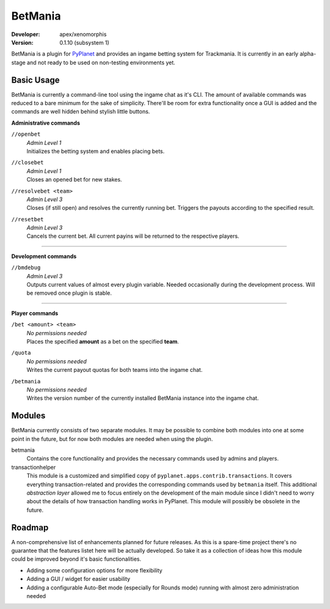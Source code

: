 ========
BetMania
========
:Developer: apex/xenomorphis
:Version: 0.1.10 (subsystem 1)

BetMania is a plugin for `PyPlanet <https://pypla.net/en/latest/index.html>`_ and provides an ingame betting system
for Trackmania. It is currently in an early alpha-stage and not ready to be used on non-testing environments yet.


Basic Usage
-----------
BetMania is currently a command-line tool using the ingame chat as it's CLI. The amount of available commands was
reduced to a bare minimum for the sake of simplicity. There'll be room for extra functionality once a GUI is added and
the commands are well hidden behind stylish little buttons.

**Administrative commands**

``//openbet``
    | *Admin Level 1*
    | Initializes the betting system and enables placing bets.

``//closebet``
    | *Admin Level 1*
    | Closes an opened bet for new stakes.

``//resolvebet <team>``
    | *Admin Level 3*
    | Closes (if still open) and resolves the currently running bet. Triggers the payouts according to the specified result.

``//resetbet``
    | *Admin Level 3*
    | Cancels the current bet. All current payins will be returned to the respective players.

--------

**Development commands**

``//bmdebug``
    | *Admin Level 3*
    | Outputs current values of almost every plugin variable. Needed occasionally during the development process. Will be removed once plugin is stable.

--------

**Player commands**

``/bet <amount> <team>``
    | *No permissions needed*
    | Places the specified **amount** as a bet on the specified **team**.

``/quota``
    | *No permissions needed*
    | Writes the current payout quotas for both teams into the ingame chat.

``/betmania``
    | *No permissions needed*
    | Writes the version number of the currently installed BetMania instance into the ingame chat.


Modules
-------
BetMania currently consists of two separate modules. It may be possible to combine both modules into one at some point
in the future, but for now both modules are needed when using the plugin.

betmania
    Contains the core functionality and provides the necessary commands used by admins and players.

transactionhelper
    This module is a customized and simplified copy of ``pyplanet.apps.contrib.transactions``. It covers everything
    transaction-related and provides the corresponding commands used by ``betmania`` itself. This additional
    *abstraction layer* allowed me to focus entirely on the development of the main module since I didn't need to
    worry about the details of how transaction handling works in PyPlanet. This module will possibly be obsolete in the
    future.


Roadmap
-------
A non-comprehensive list of enhancements planned for future releases. As this is a spare-time project there's no
guarantee that the features listet here will be actually developed. So take it as a collection of ideas how this module could
be improved beyond it's basic functionalities.

* Adding some configuration options for more flexibility

* Adding a GUI / widget for easier usability

* Adding a configurable Auto-Bet mode (especially for Rounds mode) running with almost zero administration needed
